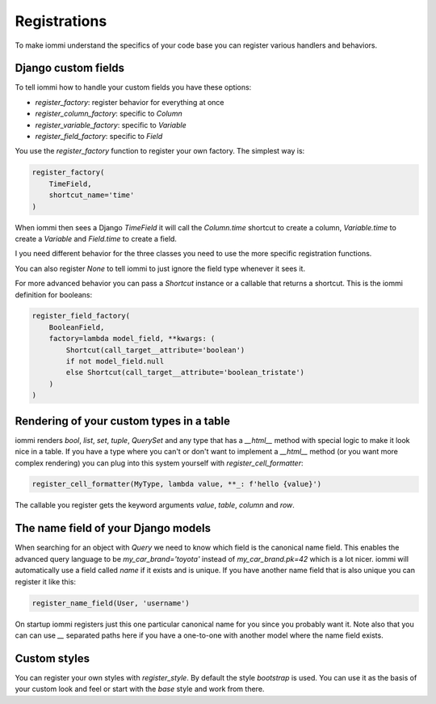Registrations
=============

To make iommi understand the specifics of your code base you can register various handlers and behaviors.


Django custom fields
~~~~~~~~~~~~~~~~~~~~

To tell iommi how to handle your custom fields you have these options:


* `register_factory`: register behavior for everything at once
* `register_column_factory`: specific to `Column`
* `register_variable_factory`: specific to `Variable`
* `register_field_factory`: specific to `Field`


You use the `register_factory` function to register your own factory. The simplest way is:

.. code:: python

    register_factory(
        TimeField,
        shortcut_name='time'
    )

When iommi then sees a Django `TimeField` it will call the `Column.time` shortcut to create a column, `Variable.time` to create a `Variable` and `Field.time` to create a field.

I you need different behavior for the three classes you need to use the more specific registration functions.

You can also register `None` to tell iommi to just ignore the field type whenever it sees it.

For more advanced behavior you can pass a `Shortcut` instance or a callable that returns a shortcut. This is the iommi definition for booleans:


.. code:: python

    register_field_factory(
        BooleanField,
        factory=lambda model_field, **kwargs: (
            Shortcut(call_target__attribute='boolean')
            if not model_field.null
            else Shortcut(call_target__attribute='boolean_tristate')
        )
    )


Rendering of your custom types in a table
~~~~~~~~~~~~~~~~~~~~~~~~~~~~~~~~~~~~~~~~~

iommi renders `bool`, `list`, `set`, `tuple`, `QuerySet` and any type that has a `__html__` method with special logic to make it look nice in a table. If you have a type where you can't or don't want to implement a `__html__` method (or you want more complex rendering) you can plug into this system yourself with `register_cell_formatter`:

.. code:: python

    register_cell_formatter(MyType, lambda value, **_: f'hello {value}')

The callable you register gets the keyword arguments `value`, `table`, `column` and `row`.


The name field of your Django models
~~~~~~~~~~~~~~~~~~~~~~~~~~~~~~~~~~~~

When searching for an object with `Query` we need to know which field is the canonical name field. This enables the advanced query language to be `my_car_brand='toyota'` instead of `my_car_brand.pk=42` which is a lot nicer. iommi will automatically use a field called `name` if it exists and is unique. If you have another name field that is also unique you can register it like this:


.. code:: python

    register_name_field(User, 'username')

On startup iommi registers just this one particular canonical name for you since you probably want it. Note also that you can can use `__` separated paths here if you have a one-to-one with another model where the name field exists.


Custom styles
~~~~~~~~~~~~~

You can register your own styles with `register_style`. By default the style `bootstrap` is used. You can use it as the basis of your custom look and feel or start with the `base` style and work from there.


